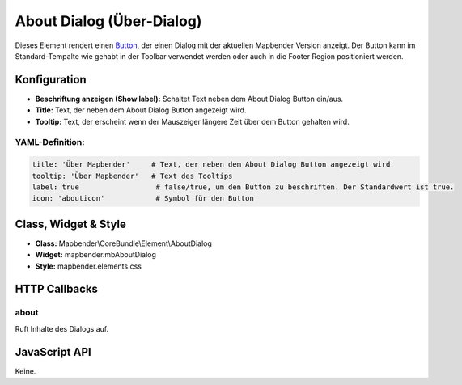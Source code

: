 .. _about_dialog:

About Dialog (Über-Dialog)
********************************

Dieses Element rendert einen `Button <button.html>`_, der einen Dialog mit der aktuellen Mapbender Version anzeigt. Der Button kann im Standard-Tempalte wie gehabt in der Toolbar verwendet werden oder auch in die Footer Region positioniert werden.

.. image:: ../../../figures/de/about_dialog.png
     :scale: 80

Konfiguration
=============

.. image:: ../../../figures/de/about_dialog_configuration.png
     :scale: 80

* **Beschriftung anzeigen (Show label):** Schaltet Text neben dem About Dialog Button ein/aus.
* **Title:** Text, der neben dem About Dialog Button angezeigt wird.
* **Tooltip:** Text, der erscheint wenn der Mauszeiger längere Zeit über dem Button gehalten wird. 



YAML-Definition:
----------------

.. code-block:: yaml

   title: 'Über Mapbender'     # Text, der neben dem About Dialog Button angezeigt wird
   tooltip: 'Über Mapbender'   # Text des Tooltips
   label: true                  # false/true, um den Button zu beschriften. Der Standardwert ist true.
   icon: 'abouticon'            # Symbol für den Button

   
Class, Widget & Style
======================

* **Class:** Mapbender\\CoreBundle\\Element\\AboutDialog
* **Widget:** mapbender.mbAboutDialog
* **Style:** mapbender.elements.css

HTTP Callbacks
==============

about
-----

Ruft Inhalte des Dialogs auf.

JavaScript API
==============

Keine.
